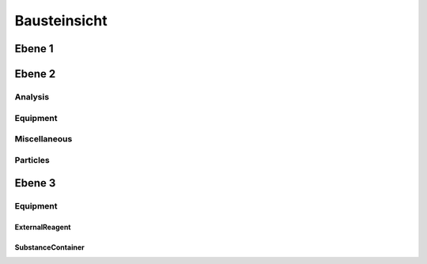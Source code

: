 Bausteinsicht
=============

Ebene 1
#######

.. image:: Bausteinsicht/1Ebene-AJB.png

Ebene 2
#######

Analysis
********

.. image:: Bausteinsicht/2Ebene-Analysis.png

Equipment
*********

.. image:: Bausteinsicht/2Ebene-equipment.png

Miscellaneous
*************

.. image:: Bausteinsicht/2Ebene-miscellaneous.png

Particles
*********
.. image:: Bausteinsicht/2Ebene-Particles.png

Ebene 3
#######

Equipment
*********

ExternalReagent
+++++++++++++++

.. image:: Bausteinsicht/3Ebene-parts-ExternalReagent.png

SubstanceContainer
++++++++++++++++++

.. image:: Bausteinsicht/3Ebene-parts-ExternalReagent.png